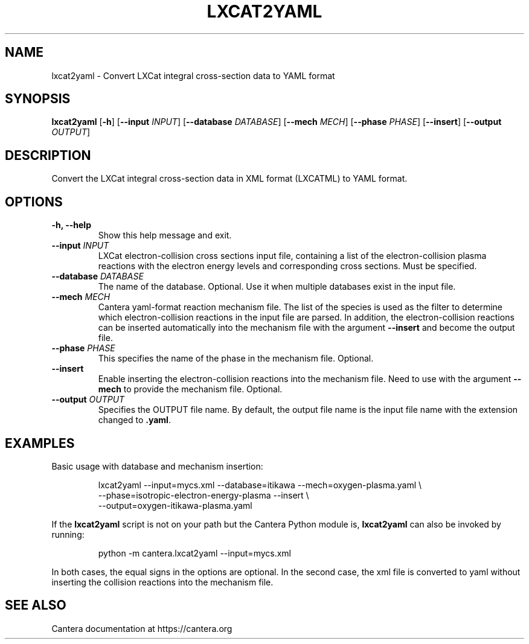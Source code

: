 .TH LXCAT2YAML 1 "2025" "Cantera" "User Commands"
.SH NAME
lxcat2yaml \- Convert LXCat integral cross-section data to YAML format
.SH SYNOPSIS
.B lxcat2yaml
[\fB-h\fR]
[\fB--input\fR \fIINPUT\fR]
[\fB--database\fR \fIDATABASE\fR]
[\fB--mech\fR \fIMECH\fR]
[\fB--phase\fR \fIPHASE\fR]
[\fB--insert\fR]
[\fB--output\fR \fIOUTPUT\fR]
.SH DESCRIPTION
Convert the LXCat integral cross-section data in XML format (LXCATML) to YAML format.
.SH OPTIONS
.TP
.B \-h, \-\-help
Show this help message and exit.
.TP
.BI \-\-input " INPUT"
LXCat electron-collision cross sections input file, containing a list of the
electron-collision plasma reactions with the electron energy levels and
corresponding cross sections. Must be specified.
.TP
.BI \-\-database " DATABASE"
The name of the database. Optional. Use it when multiple databases exist in
the input file.
.TP
.BI \-\-mech " MECH"
Cantera yaml-format reaction mechanism file. The list of the species is used
as the filter to determine which electron-collision reactions in the input
file are parsed. In addition, the electron-collision reactions can be inserted
automatically into the mechanism file with the argument \fB--insert\fR and
become the output file.
.TP
.BI \-\-phase " PHASE"
This specifies the name of the phase in the mechanism file. Optional.
.TP
.B \-\-insert
Enable inserting the electron-collision reactions into the mechanism file.
Need to use with the argument \fB--mech\fR to provide the mechanism file.
Optional.
.TP
.BI \-\-output " OUTPUT"
Specifies the OUTPUT file name. By default, the output file name is the input
file name with the extension changed to \fB.yaml\fR.
.SH EXAMPLES
.PP
Basic usage with database and mechanism insertion:
.PP
.nf
.RS
lxcat2yaml --input=mycs.xml --database=itikawa --mech=oxygen-plasma.yaml \\
           --phase=isotropic-electron-energy-plasma --insert \\
           --output=oxygen-itikawa-plasma.yaml
.RE
.fi
.PP
If the \fBlxcat2yaml\fR script is not on your path but the Cantera Python
module is, \fBlxcat2yaml\fR can also be invoked by running:
.PP
.nf
.RS
python -m cantera.lxcat2yaml --input=mycs.xml
.RE
.fi
.PP
In both cases, the equal signs in the options are optional. In the second
case, the xml file is converted to yaml without inserting the collision
reactions into the mechanism file.
.SH SEE ALSO
Cantera documentation at https://cantera.org
